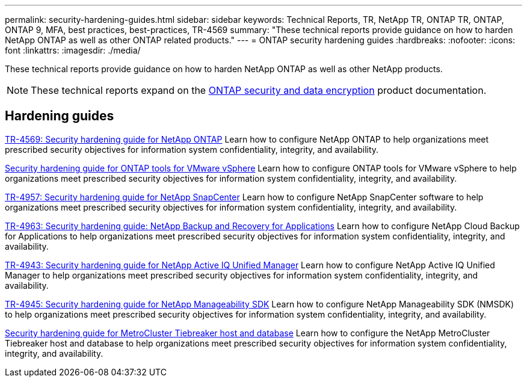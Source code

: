 ---
permalink: security-hardening-guides.html
sidebar: sidebar
keywords: Technical Reports, TR, NetApp TR, ONTAP TR, ONTAP, ONTAP 9, MFA, best practices, best-practices, TR-4569
summary: "These technical reports provide guidance on how to harden NetApp ONTAP as well as other ONTAP related products."
---
= ONTAP security hardening guides
:hardbreaks:
:nofooter:
:icons: font
:linkattrs:
:imagesdir: ./media/

[.lead]
These technical reports provide guidance on how to harden NetApp ONTAP as well as other NetApp products.

[NOTE]
====
These technical reports expand on the link:https://docs.netapp.com/us-en/ontap/security-encryption/index.html[ONTAP security and data encryption^] product documentation.
====

== Hardening guides
link:./ontap-security-hardening/security-hardening-overview.html[TR-4569: Security hardening guide for NetApp ONTAP]
Learn how to configure NetApp ONTAP to help organizations meet prescribed security objectives for information system confidentiality, integrity, and availability.

link:https://docs.netapp.com/us-en/ontap-apps-dbs/vmware/vmware-otv-hardening-overview.html[Security hardening guide for ONTAP tools for VMware vSphere^]
Learn how to configure ONTAP tools for VMware vSphere to help organizations meet prescribed security objectives for information system confidentiality, integrity, and availability.

// this is also in snapcenter.html
link:https://www.netapp.com/pdf.html?item=/media/82393-tr-4957.pdf[TR-4957: Security hardening guide for NetApp SnapCenter^]
Learn how to configure NetApp SnapCenter software to help organizations meet prescribed security objectives for information system confidentiality, integrity, and availability.

// this is also in snapcenter.html
link:https://www.netapp.com/pdf.html?item=/media/83591-tr-4963.pdf[TR-4963: Security hardening guide: NetApp Backup and Recovery for Applications^]
Learn how to configure NetApp Cloud Backup for Applications to help organizations meet prescribed security objectives for information system confidentiality, integrity, and availability.

link:https://netapp.com/pdf.html?item=/media/78654-tr-4943.pdf[TR-4943: Security hardening guide for NetApp Active IQ Unified Manager^]
Learn how to configure NetApp Active IQ Unified Manager to help organizations meet prescribed security objectives for information system confidentiality, integrity, and availability.

link:https://www.netapp.com/pdf.html?item=/media/78941-tr-4945.pdf[TR-4945: Security hardening guide for NetApp Manageability SDK^]
Learn how to configure NetApp Manageability SDK (NMSDK) to help organizations meet prescribed security objectives for information system confidentiality, integrity, and availability.

link:https://docs.netapp.com/us-en/ontap-metrocluster/tiebreaker/install_security.html[Security hardening guide for MetroCluster Tiebreaker host and database^]
Learn how to configure the NetApp MetroCluster Tiebreaker host and database to help organizations meet prescribed security objectives for information system confidentiality, integrity, and availability.